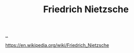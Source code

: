 :PROPERTIES:
:ID: 72EA74E8-9AD5-44CF-B20E-C96C4AD93F75
:END:
#+TITLE: Friedrich Nietzsche

[[file:..][..]]

https://en.wikipedia.org/wiki/Friedrich_Nietzsche
